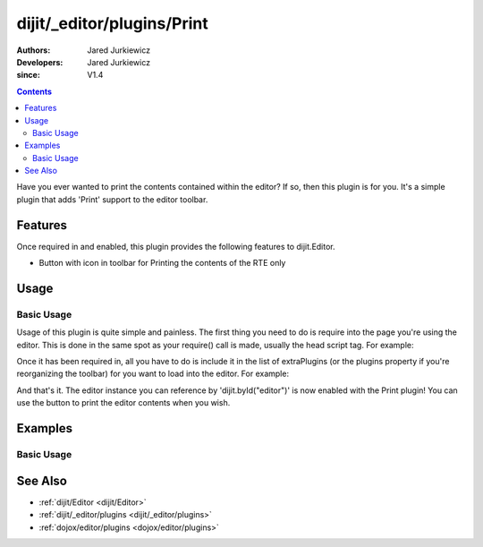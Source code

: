 .. _dijit/_editor/plugins/Print:

===========================
dijit/_editor/plugins/Print
===========================

:Authors: Jared Jurkiewicz
:Developers: Jared Jurkiewicz
:since: V1.4

.. contents ::
    :depth: 2

Have you ever wanted to print the contents contained within the editor?
If so, then this plugin is for you.
It's a simple plugin that adds 'Print' support to the editor toolbar.

Features
========

Once required in and enabled, this plugin provides the following features to dijit.Editor.

* Button with icon in toolbar for Printing the contents of the RTE only

Usage
=====

Basic Usage
-----------
Usage of this plugin is quite simple and painless.
The first thing you need to do is require into the page you're using the editor.
This is done in the same spot as your require() call is made, usually the head script tag.
For example:

.. js ::

    require(["dojo/parser", "dijit/Editor", "dijit/_editor/plugins/Print"]);


Once it has been required in, all you have to do is include it in the list of extraPlugins (or the plugins property if you're reorganizing the toolbar) for you want to load into the editor.
For example:

.. html ::

  <div data-dojo-type="dijit/Editor" id="editor" data-dojo-props="extraPlugins:['print']"></div>



And that's it.
The editor instance you can reference by 'dijit.byId("editor")' is now enabled with the Print plugin!
You can use the button to print the editor contents when you wish.

Examples
========

Basic Usage
-----------

.. code-example::
  :djConfig: parseOnLoad: true

  .. js ::

    require(["dojo/parser", "dijit/Editor", "dijit/_editor/plugins/Print"]);

    
  .. html ::

    <b>Enter some text then press the print button.  The browser print dialog should open and allow you to print the editor content</b>
    <br />
    <div data-dojo-type="dijit/Editor" height="250px" id="input" data-dojo-props="extraPlugins:['print']">
        <div>
            <br />
            blah blah & blah!
            <br />
        </div>
        <br />
        <table>
            <tbody>
                <tr>
                    <td style="border-style:solid; border-width: 2px; border-color: gray;">One cell</td>
                    <td style="border-style:solid; border-width: 2px; border-color: gray;">Two cell</td>
                </tr>
            </tbody>
        </table>
        <ul>
            <li>item one</li>
            <li>item two</li>
        </ul>
    </div>

See Also
========

* :ref:`dijit/Editor <dijit/Editor>`
* :ref:`dijit/_editor/plugins <dijit/_editor/plugins>`
* :ref:`dojox/editor/plugins <dojox/editor/plugins>`
